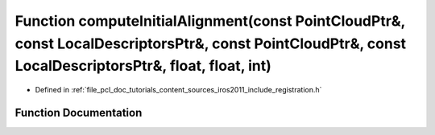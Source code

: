 .. _exhale_function_doc_2tutorials_2content_2sources_2iros2011_2include_2registration_8h_1ad603ba8837872e5f53f6b921e3c5d750:

Function computeInitialAlignment(const PointCloudPtr&, const LocalDescriptorsPtr&, const PointCloudPtr&, const LocalDescriptorsPtr&, float, float, int)
=======================================================================================================================================================

- Defined in :ref:`file_pcl_doc_tutorials_content_sources_iros2011_include_registration.h`


Function Documentation
----------------------


.. doxygenfunction:: computeInitialAlignment(const PointCloudPtr&, const LocalDescriptorsPtr&, const PointCloudPtr&, const LocalDescriptorsPtr&, float, float, int)
